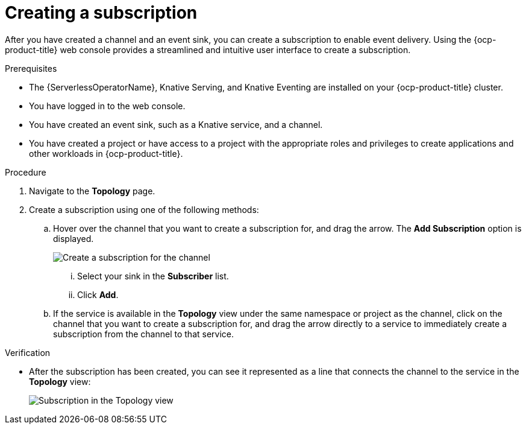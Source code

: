 // Module included in the following assemblies:
//
// * /serverless/develop/serverless-subs.adoc

:_content-type: PROCEDURE
[id="serverless-creating-subscriptions-odc_{context}"]
= Creating a subscription

After you have created a channel and an event sink, you can create a subscription to enable event delivery. Using the {ocp-product-title} web console provides a streamlined and intuitive user interface to create a subscription.

.Prerequisites

* The {ServerlessOperatorName}, Knative Serving, and Knative Eventing are installed on your {ocp-product-title} cluster.
* You have logged in to the web console.
* You have created an event sink, such as a Knative service, and a channel.
* You have created a project or have access to a project with the appropriate roles and privileges to create applications and other workloads in {ocp-product-title}.

.Procedure

. Navigate to the *Topology* page.

. Create a subscription using one of the following methods:

.. Hover over the channel that you want to create a subscription for, and drag the arrow. The *Add Subscription* option is displayed.
+
image::create-sub-ODC.png[Create a subscription for the channel]
+
... Select your sink in the *Subscriber* list.
... Click *Add*.
.. If the service is available in the *Topology* view under the same namespace or project as the channel, click on the channel that you want to create a subscription for, and drag the arrow directly to a service to immediately create a subscription from the channel to that service.

.Verification

* After the subscription has been created, you can see it represented as a line that connects the channel to the service in the *Topology* view:
+
image::verify-subscription-odc.png[Subscription in the Topology view]
